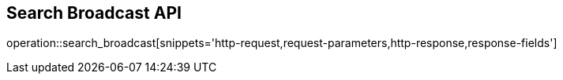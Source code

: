 == Search Broadcast API

operation::search_broadcast[snippets='http-request,request-parameters,http-response,response-fields']
